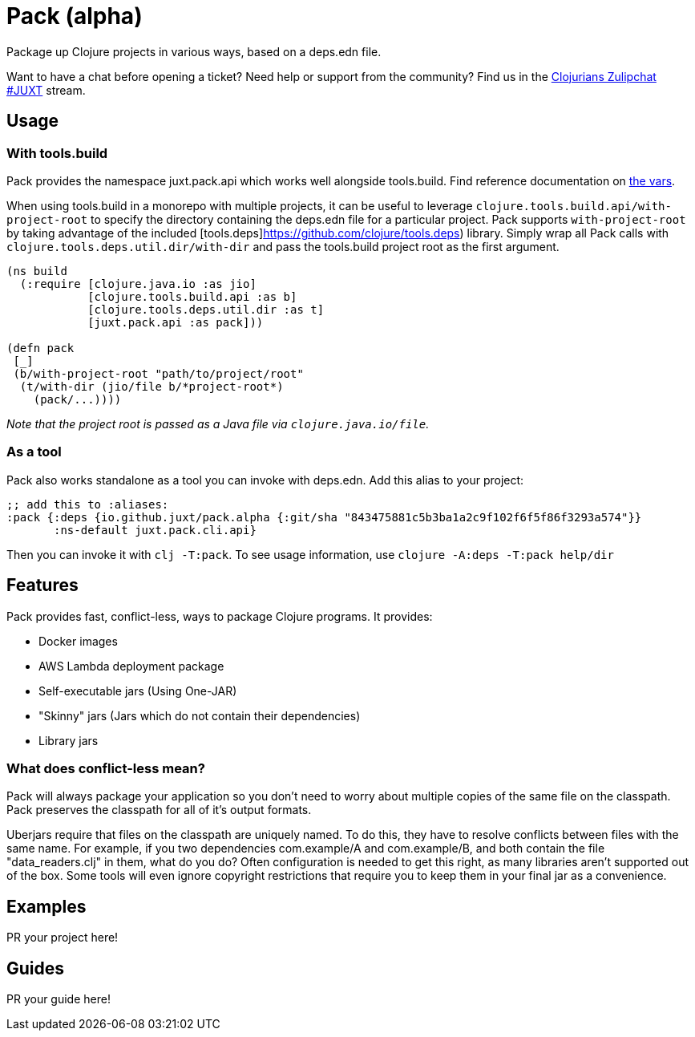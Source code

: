 = Pack (alpha)
ifdef::env-github[]
:toc:
:toclevels: 4
endif::[]

Package up Clojure projects in various ways, based on a deps.edn file.

Want to have a chat before opening a ticket?
Need help or support from the community?
Find us in the link:https://clojurians.zulipchat.com/#narrow/stream/151045-JUXT[Clojurians Zulipchat #JUXT] stream.

== Usage

=== With tools.build

Pack provides the namespace juxt.pack.api which works well alongside tools.build.
Find reference documentation on link:https://github.com/juxt/pack.alpha/blob/master/src/juxt/pack/api.clj[the vars].

When using tools.build in a monorepo with multiple projects, it can be useful to leverage `clojure.tools.build.api/with-project-root` to specify the directory
containing the deps.edn file for a particular project. Pack supports `with-project-root` by taking advantage of the included [tools.deps]https://github.com/clojure/tools.deps) library.
Simply wrap all Pack calls with `clojure.tools.deps.util.dir/with-dir` and pass the tools.build project root as the first argument.

[source,clojure]
----
(ns build
  (:require [clojure.java.io :as jio]
            [clojure.tools.build.api :as b]
            [clojure.tools.deps.util.dir :as t]
            [juxt.pack.api :as pack]))

(defn pack
 [_]
 (b/with-project-root "path/to/project/root"
  (t/with-dir (jio/file b/*project-root*)
    (pack/...))))
----

_Note that the project root is passed as a Java file via `clojure.java.io/file`._

=== As a tool

Pack also works standalone as a tool you can invoke with deps.edn.
Add this alias to your project:

[source,clojure]
----
;; add this to :aliases:
:pack {:deps {io.github.juxt/pack.alpha {:git/sha "843475881c5b3ba1a2c9f102f6f5f86f3293a574"}}
       :ns-default juxt.pack.cli.api}
----

Then you can invoke it with `clj -T:pack`.
To see usage information, use `clojure -A:deps -T:pack help/dir`

== Features

Pack provides fast, conflict-less, ways to package Clojure programs.
It provides:

* Docker images
* AWS Lambda deployment package
* Self-executable jars (Using One-JAR)
* "Skinny" jars (Jars which do not contain their dependencies)
* Library jars

=== What does conflict-less mean?

Pack will always package your application so you don't need to worry about multiple copies of the same file on the classpath.
Pack preserves the classpath for all of it's output formats.

Uberjars require that files on the classpath are uniquely named.
To do this, they have to resolve conflicts between files with the same name.
For example, if you two dependencies com.example/A and com.example/B, and both contain the file "data_readers.clj" in them, what do you do?
Often configuration is needed to get this right, as many libraries aren't supported out of the box.
Some tools will even ignore copyright restrictions that require you to keep them in your final jar as a convenience.

== Examples

PR your project here!

== Guides

PR your guide here!
